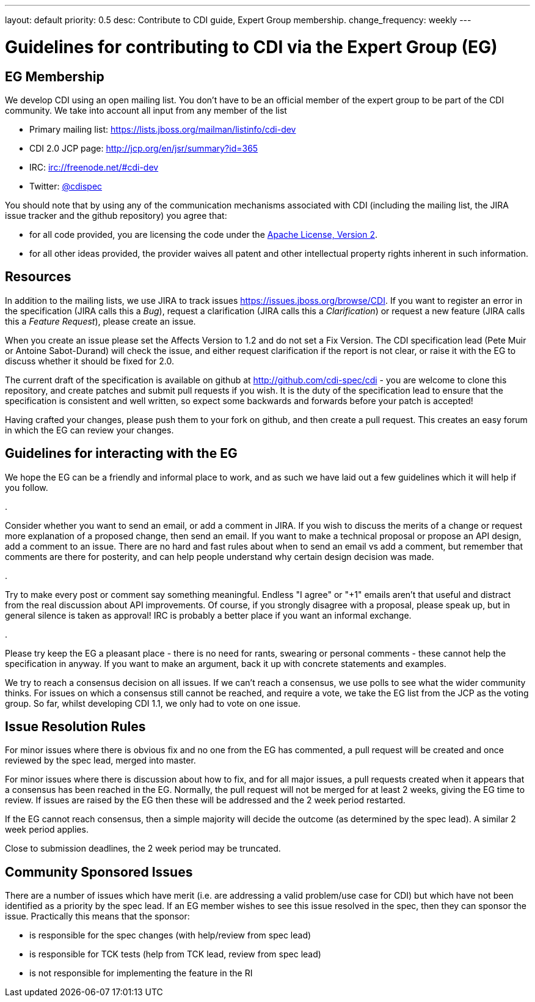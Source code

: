 ---
layout: default
priority: 0.5
desc: Contribute to CDI guide, Expert Group membership.
change_frequency: weekly
---

= Guidelines for contributing to CDI via the Expert Group (EG)

== EG Membership

We develop CDI using an open mailing list. You don’t have to be an official member of the expert group to be part of the CDI community. We take into account all input from any member of the list

* Primary mailing list: https://lists.jboss.org/mailman/listinfo/cdi-dev[https://lists.jboss.org/mailman/listinfo/cdi-dev]
* CDI 2.0 JCP page: http://jcp.org/en/jsr/summary?id=365[http://jcp.org/en/jsr/summary?id=365]
* IRC: irc://freenode.net/#cdi-dev[irc://freenode.net/#cdi-dev]
* Twitter: https://twitter.com/cdispec[@cdispec]

You should note that by using any of the communication mechanisms associated with CDI (including the mailing list, the JIRA issue tracker and the github repository) you agree that:

* for all code provided, you are licensing the code under the http://www.apache.org/licenses/LICENSE-2.0.html[Apache License, Version 2].

* for all other ideas provided, the provider waives all patent and other intellectual property rights inherent in such information.

== Resources

In addition to the mailing lists, we use JIRA to track issues https://issues.jboss.org/browse/CDI[https://issues.jboss.org/browse/CDI]. If you want to register an error in the specification (JIRA calls this a _Bug_), request a clarification (JIRA calls this a _Clarification_) or request a new feature (JIRA calls this a _Feature Request_), please create an issue.

When you create an issue please set the Affects Version to 1.2 and do not set a Fix Version. The CDI specification lead (Pete Muir or Antoine Sabot-Durand) will check the issue, and either request clarification if the report is not clear, or raise it with the EG to discuss whether it should be fixed for 2.0.

The current draft of the specification is available on github at http://github.com/cdi-spec/cdi[http://github.com/cdi-spec/cdi] - you are welcome to clone this repository, and create patches and submit pull requests if you wish. It is the duty of the specification lead to ensure that the specification is consistent and well written, so expect some backwards and forwards before your patch is accepted!

Having crafted your changes, please push them to your fork on github, and then create a pull request. This creates an easy forum in which the EG can review your changes.

== Guidelines for interacting with the EG

We hope the EG can be a friendly and informal place to work, and as such we have laid out a few guidelines which it will help if you follow.

. 

Consider whether you want to send an email, or add a comment in JIRA. If you wish to discuss the merits of a change or request more explanation of a proposed change, then send an email. If you want to make a technical proposal or propose an API design, add a comment to an issue. There are no hard and fast rules about when to send an email vs add a comment, but remember that comments are there for posterity, and can help people understand why certain design decision was made.

. 

Try to make every post or comment say something meaningful. Endless "I agree" or "+1" emails aren't that useful and distract from the real discussion about API improvements. Of course, if you strongly disagree with a proposal, please speak up, but in general silence is taken as approval! IRC is probably a better place if you want an informal exchange.

. 

Please try keep the EG a pleasant place - there is no need for rants, swearing or personal comments - these cannot help the specification in anyway. If you want to make an argument, back it up with concrete statements and examples.

We try to reach a consensus decision on all issues. If we can't reach a consensus, we use polls to see what the wider community thinks. For issues on which a consensus still cannot be reached, and require a vote, we take the EG list from the JCP as the voting group. So far, whilst developing CDI 1.1, we only had to vote on one issue.

== Issue Resolution Rules

For minor issues where there is obvious fix and no one from the EG has commented, a pull request will be created and once reviewed by the spec lead, merged into master.

For minor issues where there is discussion about how to fix, and for all major issues, a pull requests created when it appears that a consensus has been reached in the EG. Normally, the pull request will not be merged for at least 2 weeks, giving the EG time to review. If issues are raised by the EG then these will be addressed and the 2 week period restarted.

If the EG cannot reach consensus, then a simple majority will decide the outcome (as determined by the spec lead). A similar 2 week period applies.

Close to submission deadlines, the 2 week period may be truncated.

== Community Sponsored Issues

There are a number of issues which have merit (i.e. are addressing a valid problem/use case for CDI) but which have not been identified as a priority by the spec lead. If an EG member wishes to see this issue resolved in the spec, then they can sponsor the issue. Practically this means that the sponsor:

* is responsible for the spec changes (with help/review from spec lead)
* is responsible for TCK tests (help from TCK lead, review from spec lead)
* is not responsible for implementing the feature in the RI

